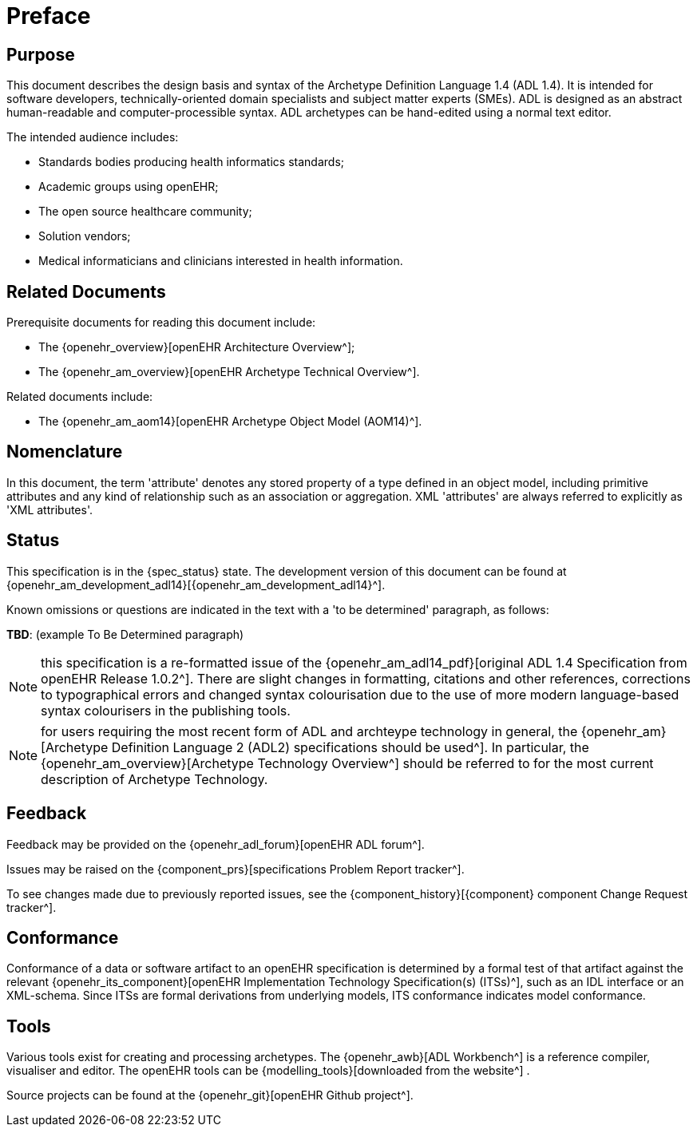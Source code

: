 = Preface

== Purpose

This document describes the design basis and syntax of the Archetype Definition Language 1.4 (ADL 1.4). It is intended for software developers, technically-oriented domain specialists and subject matter experts (SMEs). ADL is designed as an abstract human-readable and computer-processible syntax. ADL archetypes can be hand-edited using a normal text editor.

The intended audience includes:

* Standards bodies producing health informatics standards;
* Academic groups using openEHR;
* The open source healthcare community;
* Solution vendors;
* Medical informaticians and clinicians interested in health information.

== Related Documents

Prerequisite documents for reading this document include:

* The {openehr_overview}[openEHR Architecture Overview^];
* The {openehr_am_overview}[openEHR Archetype Technical Overview^].

Related documents include:

* The {openehr_am_aom14}[openEHR Archetype Object Model (AOM14)^].

== Nomenclature

In this document, the term 'attribute' denotes any stored property of a type defined in an object model, including primitive attributes and any kind of relationship such as an association or aggregation. XML 'attributes' are always referred to explicitly as 'XML attributes'.

== Status

This specification is in the {spec_status} state. The development version of this document can be found at {openehr_am_development_adl14}[{openehr_am_development_adl14}^].

Known omissions or questions are indicated in the text with a 'to be determined' paragraph, as follows:
[.tbd]
*TBD*: (example To Be Determined paragraph)

NOTE: this specification is a re-formatted issue of the {openehr_am_adl14_pdf}[original ADL 1.4 Specification from openEHR Release 1.0.2^]. There are slight changes in formatting, citations and other references, corrections to typographical errors and changed syntax colourisation due to the use of more modern language-based syntax colourisers in the publishing tools.

NOTE: for users requiring the most recent form of ADL and archteype technology in general, the {openehr_am}[Archetype Definition Language 2 (ADL2) specifications should be used^]. In particular, the {openehr_am_overview}[Archetype Technology Overview^] should be referred to for the most current description of Archetype Technology.

== Feedback

Feedback may be provided on the {openehr_adl_forum}[openEHR ADL forum^].

Issues may be raised on the {component_prs}[specifications Problem Report tracker^].

To see changes made due to previously reported issues, see the {component_history}[{component} component Change Request tracker^].

== Conformance

Conformance of a data or software artifact to an openEHR specification is determined by a formal test of that artifact against the relevant {openehr_its_component}[openEHR Implementation Technology Specification(s) (ITSs)^], such as an IDL interface or an XML-schema. Since ITSs are formal derivations from underlying models, ITS conformance indicates model conformance.

== Tools

Various tools exist for creating and processing archetypes. The {openehr_awb}[ADL Workbench^] is a reference compiler, visualiser and editor. The openEHR tools can be {modelling_tools}[downloaded from the website^] .

Source projects can be found at the {openehr_git}[openEHR Github project^].
